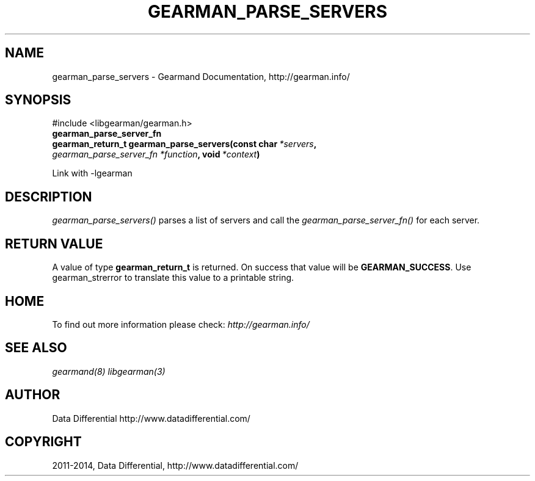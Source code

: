 .\" Man page generated from reStructuredText.
.
.TH "GEARMAN_PARSE_SERVERS" "3" "December 11, 2017" "1.1.18" "Gearmand"
.SH NAME
gearman_parse_servers \- Gearmand Documentation, http://gearman.info/
.
.nr rst2man-indent-level 0
.
.de1 rstReportMargin
\\$1 \\n[an-margin]
level \\n[rst2man-indent-level]
level margin: \\n[rst2man-indent\\n[rst2man-indent-level]]
-
\\n[rst2man-indent0]
\\n[rst2man-indent1]
\\n[rst2man-indent2]
..
.de1 INDENT
.\" .rstReportMargin pre:
. RS \\$1
. nr rst2man-indent\\n[rst2man-indent-level] \\n[an-margin]
. nr rst2man-indent-level +1
.\" .rstReportMargin post:
..
.de UNINDENT
. RE
.\" indent \\n[an-margin]
.\" old: \\n[rst2man-indent\\n[rst2man-indent-level]]
.nr rst2man-indent-level -1
.\" new: \\n[rst2man-indent\\n[rst2man-indent-level]]
.in \\n[rst2man-indent\\n[rst2man-indent-level]]u
..
.SH SYNOPSIS
.sp
#include <libgearman/gearman.h>
.INDENT 0.0
.TP
.B gearman_parse_server_fn
.UNINDENT
.INDENT 0.0
.TP
.B gearman_return_t gearman_parse_servers(const char\fI\ *servers\fP, \fI\%gearman_parse_server_fn\fP\fI\ *function\fP, void\fI\ *context\fP)
.UNINDENT
.sp
Link with \-lgearman
.SH DESCRIPTION
.sp
\fI\%gearman_parse_servers()\fP parses a list of servers and call the \fI\%gearman_parse_server_fn()\fP for each server.
.SH RETURN VALUE
.sp
A value of type \fBgearman_return_t\fP  is returned.
On success that value will be \fBGEARMAN_SUCCESS\fP\&.
Use gearman_strerror to translate this value to a printable string.
.SH HOME
.sp
To find out more information please check:
\fI\%http://gearman.info/\fP
.SH SEE ALSO
.sp
\fIgearmand(8)\fP \fIlibgearman(3)\fP
.SH AUTHOR
Data Differential http://www.datadifferential.com/
.SH COPYRIGHT
2011-2014, Data Differential, http://www.datadifferential.com/
.\" Generated by docutils manpage writer.
.
